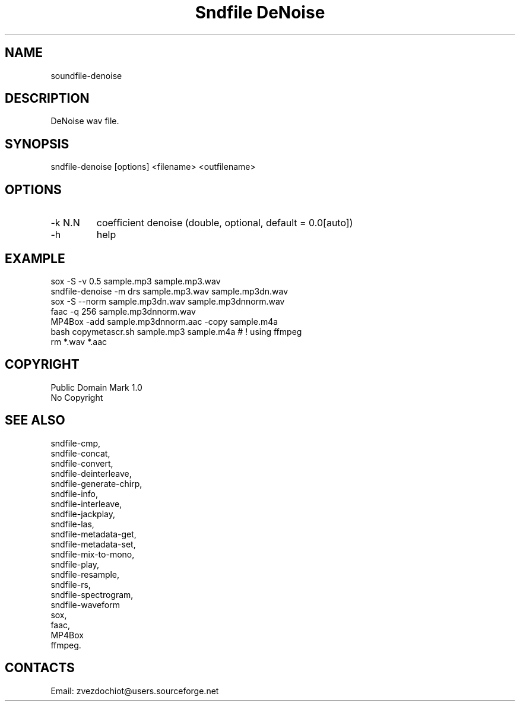 .TH "Sndfile DeNoise" 1 0.20210322 "22 Mar 2021" "User Manual"

.SH NAME
soundfile-denoise

.SH DESCRIPTION
DeNoise wav file.

.SH SYNOPSIS
sndfile-denoise [options] <filename> <outfilename>

.SH OPTIONS
.TP
-k N.N
coefficient denoise (double, optional, default = 0.0[auto])
.TP
-h
help

.SH EXAMPLE
 sox -S -v 0.5 sample.mp3 sample.mp3.wav
 sndfile-denoise -m drs sample.mp3.wav sample.mp3dn.wav
 sox -S --norm sample.mp3dn.wav sample.mp3dnnorm.wav
 faac -q 256 sample.mp3dnnorm.wav
 MP4Box -add sample.mp3dnnorm.aac -copy sample.m4a
 bash copymetascr.sh sample.mp3 sample.m4a # ! using ffmpeg
 rm *.wav *.aac

.SH COPYRIGHT
Public Domain Mark 1.0
 No Copyright

.SH SEE ALSO
 sndfile-cmp,
 sndfile-concat,
 sndfile-convert,
 sndfile-deinterleave,
 sndfile-generate-chirp,
 sndfile-info,
 sndfile-interleave,
 sndfile-jackplay,
 sndfile-las,
 sndfile-metadata-get,
 sndfile-metadata-set,
 sndfile-mix-to-mono,
 sndfile-play,
 sndfile-resample,
 sndfile-rs,
 sndfile-spectrogram,
 sndfile-waveform
 sox,
 faac,
 MP4Box
 ffmpeg.

.SH CONTACTS
 Email: zvezdochiot@users.sourceforge.net
